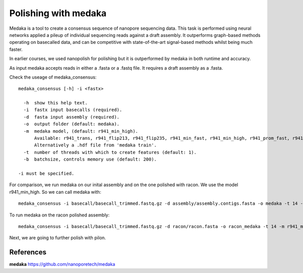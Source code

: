 Polishing with medaka
-----------------------

Medaka is a tool to create a consensus sequence of nanopore sequencing data. This task is performed using neural networks applied a pileup of individual sequencing reads against a draft assembly. It outperforms graph-based methods operating on basecalled data, and can be competitive with state-of-the-art signal-based methods whilst being much faster.

In earlier courses, we used nanopolish for polishing but it is outperformed by medaka in both runtime and accuracy.

As input medaka accepts reads in either a .fasta or a .fastq file. It requires a draft assembly as a .fasta.

Check the useage of medaka_consensus::

  medaka_consensus [-h] -i <fastx>

    -h  show this help text.
    -i  fastx input basecalls (required).
    -d  fasta input assembly (required). 
    -o  output folder (default: medaka).
    -m  medaka model, (default: r941_min_high).
        Available: r941_trans, r941_flip213, r941_flip235, r941_min_fast, r941_min_high, r941_prom_fast, r941_prom_high.
        Alternatively a .hdf file from 'medaka train'. 
    -t  number of threads with which to create features (default: 1).
    -b  batchsize, controls memory use (default: 200).

  -i must be specified.


For comparison, we run medaka on our inital assembly and on the one polished with racon.
We use the model r941_min_high. So we can call medaka with::

  medaka_consensus -i basecall/basecall_trimmed.fastq.gz -d assembly/assembly.contigs.fasta -o medaka -t 14 -m r941_min_high
  
To run medaka on the racon polished assembly::

  medaka_consensus -i basecall/basecall_trimmed.fastq.gz -d racon/racon.fasta -o racon_medaka -t 14 -m r941_min_high

Next, we are going to further polish with pilon.


References
^^^^^^^^^^

**medaka** https://github.com/nanoporetech/medaka
